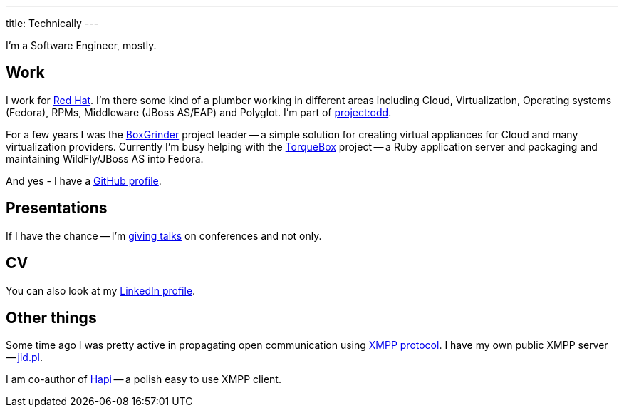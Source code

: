 ---
title: Technically
---

I'm a Software Engineer, mostly.

== Work

I work for http://www.redhat.com/[Red Hat]. I'm there some kind of a plumber working in different areas including Cloud, Virtualization, Operating systems (Fedora), RPMs, Middleware (JBoss AS/EAP) and Polyglot. I'm part of http://projectodd.org/:[project:odd].

For a few years I was the https://web.archive.org/web/20170814223540/http://boxgrinder.org/[BoxGrinder] project leader -- a simple solution for creating virtual appliances for Cloud and many virtualization providers. Currently I'm busy helping with the http://torquebox.org/[TorqueBox] project -- a Ruby application server and packaging and maintaining WildFly/JBoss AS into Fedora.

And yes - I have a https://github.com/goldmann:[GitHub profile].

== Presentations

If I have the chance -- I'm link:/presentations/[giving talks] on conferences and not only.

== CV

You can also look at my http://linkedin.com/in/goldmann:[LinkedIn profile].

== Other things

Some time ago I was pretty active in propagating open communication using http://en.wikipedia.org/wiki/Extensible_Messaging_and_Presence_Protocol[XMPP protocol]. I have my own public XMPP server -- http://www.jid.pl/[jid.pl].

I am co-author of http://hapi.pl/[Hapi] -- a polish easy to use XMPP client.
